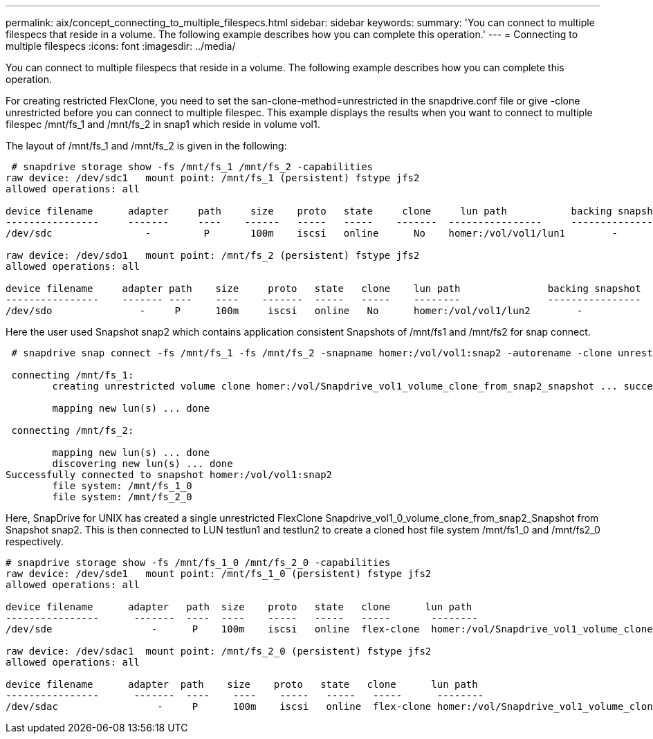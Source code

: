 ---
permalink: aix/concept_connecting_to_multiple_filespecs.html
sidebar: sidebar
keywords: 
summary: 'You can connect to multiple filespecs that reside in a volume. The following example describes how you can complete this operation.'
---
= Connecting to multiple filespecs
:icons: font
:imagesdir: ../media/

[.lead]
You can connect to multiple filespecs that reside in a volume. The following example describes how you can complete this operation.

For creating restricted FlexClone, you need to set the san-clone-method=unrestricted in the snapdrive.conf file or give -clone unrestricted before you can connect to multiple filespec. This example displays the results when you want to connect to multiple filespec /mnt/fs_1 and /mnt/fs_2 in snap1 which reside in volume vol1.

The layout of /mnt/fs_1 and /mnt/fs_2 is given in the following:

----
 # snapdrive storage show -fs /mnt/fs_1 /mnt/fs_2 -capabilities
raw device: /dev/sdc1   mount point: /mnt/fs_1 (persistent) fstype jfs2
allowed operations: all

device filename      adapter     path     size    proto   state     clone     lun path           backing snapshot
----------------     -------     ----    ------   -----   -----    -------  ----------------     ----------------
/dev/sdc                -         P       100m    iscsi   online      No    homer:/vol/vol1/lun1        -

raw device: /dev/sdo1   mount point: /mnt/fs_2 (persistent) fstype jfs2
allowed operations: all

device filename     adapter path    size     proto   state   clone    lun path               backing snapshot
----------------    ------- ----    ----    -------  -----   -----    --------               ----------------
/dev/sdo               -     P      100m     iscsi   online   No      homer:/vol/vol1/lun2        -
----

Here the user used Snapshot snap2 which contains application consistent Snapshots of /mnt/fs1 and /mnt/fs2 for snap connect.

----
 # snapdrive snap connect -fs /mnt/fs_1 -fs /mnt/fs_2 -snapname homer:/vol/vol1:snap2 -autorename -clone unrestricted

 connecting /mnt/fs_1:
        creating unrestricted volume clone homer:/vol/Snapdrive_vol1_volume_clone_from_snap2_snapshot ... success

        mapping new lun(s) ... done

 connecting /mnt/fs_2:

        mapping new lun(s) ... done
        discovering new lun(s) ... done
Successfully connected to snapshot homer:/vol/vol1:snap2
        file system: /mnt/fs_1_0
        file system: /mnt/fs_2_0
----

Here, SnapDrive for UNIX has created a single unrestricted FlexClone Snapdrive_vol1_0_volume_clone_from_snap2_Snapshot from Snapshot snap2. This is then connected to LUN testlun1 and testlun2 to create a cloned host file system /mnt/fs1_0 and /mnt/fs2_0 respectively.

----
# snapdrive storage show -fs /mnt/fs_1_0 /mnt/fs_2_0 -capabilities
raw device: /dev/sde1   mount point: /mnt/fs_1_0 (persistent) fstype jfs2
allowed operations: all

device filename      adapter   path  size    proto   state   clone      lun path                                                         backing snapshot
----------------      -------  ----  ----    -----   -----   -----       --------                                                        ----------------
/dev/sde                 -      P    100m    iscsi   online  flex-clone  homer:/vol/Snapdrive_vol1_volume_clone_from_snap2_snapshot/lun1   vol1:snap2

raw device: /dev/sdac1  mount point: /mnt/fs_2_0 (persistent) fstype jfs2
allowed operations: all

device filename      adapter  path    size    proto   state   clone      lun path                                                            backing snapshot
----------------      -------  ----    ----    -----   -----   -----      --------                                                           ----------------
/dev/sdac                 -     P      100m    iscsi   online  flex-clone homer:/vol/Snapdrive_vol1_volume_clone_from_snap2_snapshot/lun2     vol1:snap2
----
